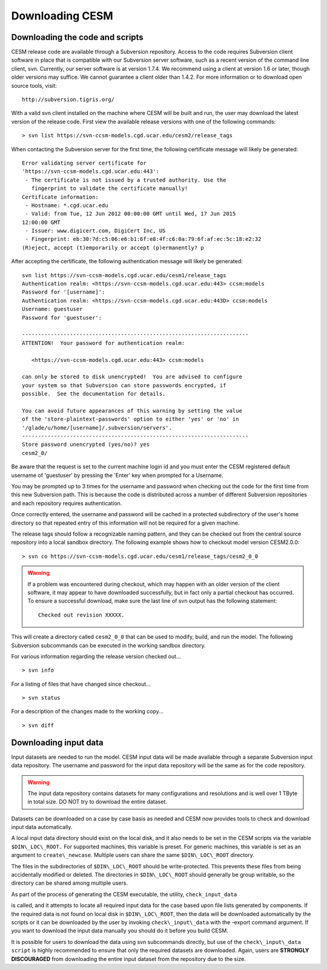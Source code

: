 .. _downloading:

==================
 Downloading CESM
==================

Downloading the code and scripts
--------------------------------

CESM release code are available through a Subversion
repository. Access to the code requires Subversion client software
in place that is compatible with our Subversion server software, such
as a recent version of the command line client, svn. Currently, our
server software is at version 1.7.4. We recommend using a client at
version 1.6 or later, though older versions may suffice. We cannot
guarantee a client older than 1.4.2. For more information or to
download open source tools, visit:

::

    http://subversion.tigris.org/

With a valid svn client installed on the machine where CESM will be
built and run, the user may download the latest version of the release
code. First view the available release versions with one of the
following commands:

::

    > svn list https://svn-ccsm-models.cgd.ucar.edu/cesm2/release_tags

When contacting the Subversion server for the first time, the following
certificate message will likely be generated:

::

    Error validating server certificate for
    'https://svn-ccsm-models.cgd.ucar.edu:443':
     - The certificate is not issued by a trusted authority. Use the
       fingerprint to validate the certificate manually!
    Certificate information:
     - Hostname: *.cgd.ucar.edu
     - Valid: from Tue, 12 Jun 2012 00:00:00 GMT until Wed, 17 Jun 2015
    12:00:00 GMT
     - Issuer: www.digicert.com, DigiCert Inc, US
     - Fingerprint: eb:30:7d:c5:06:e6:b1:6f:e8:4f:c6:0a:79:6f:af:ec:5c:18:e2:32
    (R)eject, accept (t)emporarily or accept (p)ermanently? p

After accepting the certificate, the following authentication message
will likely be generated:

::

    svn list https://svn-ccsm-models.cgd.ucar.edu/cesm1/release_tags
    Authentication realm: <https://svn-ccsm-models.cgd.ucar.edu:443> ccsm:models
    Password for '[username]': 
    Authentication realm: <https://svn-ccsm-models.cgd.ucar.edu:443D> ccsm:models
    Username: guestuser
    Password for 'guestuser': 

    -----------------------------------------------------------------------
    ATTENTION!  Your password for authentication realm:

       <https://svn-ccsm-models.cgd.ucar.edu:443> ccsm:models

    can only be stored to disk unencrypted!  You are advised to configure
    your system so that Subversion can store passwords encrypted, if
    possible.  See the documentation for details.

    You can avoid future appearances of this warning by setting the value
    of the 'store-plaintext-passwords' option to either 'yes' or 'no' in
    '/glade/u/home/[username]/.subversion/servers'.
    -----------------------------------------------------------------------
    Store password unencrypted (yes/no)? yes
    cesm2_0/

Be aware that the request is set to the current machine login id and you
must enter the CESM registered default username of 'guestuser' by
pressing the 'Enter' key when prompted for a Username.

You may be prompted up to 3 times for the username and password when
checking out the code for the first time from this new Subversion path.
This is because the code is distributed across a number of different
Subversion repositories and each repository requires authentication.

Once correctly entered, the username and password will be cached in a
protected subdirectory of the user's home directory so that repeated
entry of this information will not be required for a given machine.

The release tags should follow a recognizable naming pattern, and they
can be checked out from the central source repository into a local
sandbox directory. The following example shows how to checkout model
version CESM2.0.0:

::

    > svn co https://svn-ccsm-models.cgd.ucar.edu/cesm1/release_tags/cesm2_0_0

.. warning:: If a problem was encountered during checkout, which may happen with an older version of the client software, it may appear to have downloaded successfully, but in fact only a partial checkout has occurred. To ensure a successful download, make sure the last line of svn output has the following statement:

    ::

        Checked out revision XXXXX.

This will create a directory called ``cesm2_0_0`` that can be used to
modify, build, and run the model. The following Subversion subcommands
can be executed in the working sandbox directory.

For various information regarding the release version checked out...

::

    > svn info       

For a listing of files that have changed since checkout...

::

    > svn status 

For a description of the changes made to the working copy...

::

    > svn diff 

Downloading input data
----------------------

Input datasets are needed to run the model. CESM input data will be made
available through a separate Subversion input data repository. The
username and password for the input data repository will be the same as
for the code repository.

.. warning:: The input data repository contains datasets for many configurations and resolutions and is well over 1 TByte in total size. DO NOT try to download the entire dataset.

Datasets can be downloaded on a case by case basis as needed and CESM now provides tools to check and download input data automatically.

A local input data directory should exist on the local disk, and it also 
needs to be set in the CESM scripts via the variable ``$DIN\_LOC\_ROOT.``
For supported machines, this variable is preset. For generic machines,
this variable is set as an argument to ``create\_newcase``. Multiple users
can share the same ``$DIN\_LOC\_ROOT`` directory.

The files in the subdirectories of ``$DIN\_LOC\_ROOT`` should be
write-protected. This prevents these files from being accidentally
modified or deleted. The directories in ``$DIN\_LOC\_ROOT`` should generally
be group writable, so the directory can be shared among multiple users.

As part of the process of generating the CESM executable, the utility,
``check_input_data`` 

.. todo:: put lin link to check_iput_data

is called, and it attempts to locate all required input data for the
case based upon file lists generated by components. If the required
data is not found on local disk in ``$DIN\_LOC\_ROOT``, then the data
will be downloaded automatically by the scripts or it can be
downloaded by the user by invoking ``check\_input\_data`` with the -export
command argument. If you want to download the input data manually you
should do it before you build CESM.

It is possible for users to download the data using svn subcommands
directly, but use of the ``check\_input\_data script`` is highly recommended
to ensure that only the required datasets are downloaded. Again, users
are **STRONGLY DISCOURAGED** from downloading the entire input dataset from
the repository due to the size.

